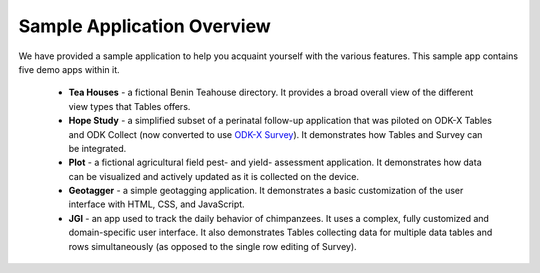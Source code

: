 .. spelling::

  geotagging
  Teahouse

Sample Application Overview
===================================

.. _tables-sample-app-overview:

We have provided a sample application to help you acquaint yourself with the various features. This sample app contains five demo apps within it.

  - **Tea Houses** - a fictional Benin Teahouse directory. It provides a broad overall view of the different view types that Tables offers.
  - **Hope Study** - a simplified subset of a perinatal follow-up application that was piloted on ODK-X Tables and ODK Collect (now converted to use `ODK-X Survey <https://docs.odk-x.org/survey-using/>`_). It demonstrates how Tables and Survey can be integrated.
  - **Plot** - a fictional agricultural field pest- and yield- assessment application. It demonstrates how data can be visualized and actively updated as it is collected on the device.
  - **Geotagger** - a simple geotagging application. It demonstrates a basic customization of the user interface with HTML, CSS, and JavaScript.
  - **JGI** - an app used to track the daily behavior of chimpanzees. It uses a complex, fully customized and domain-specific user interface. It also demonstrates Tables collecting data for multiple data tables and rows simultaneously (as opposed to the single row editing of Survey).
